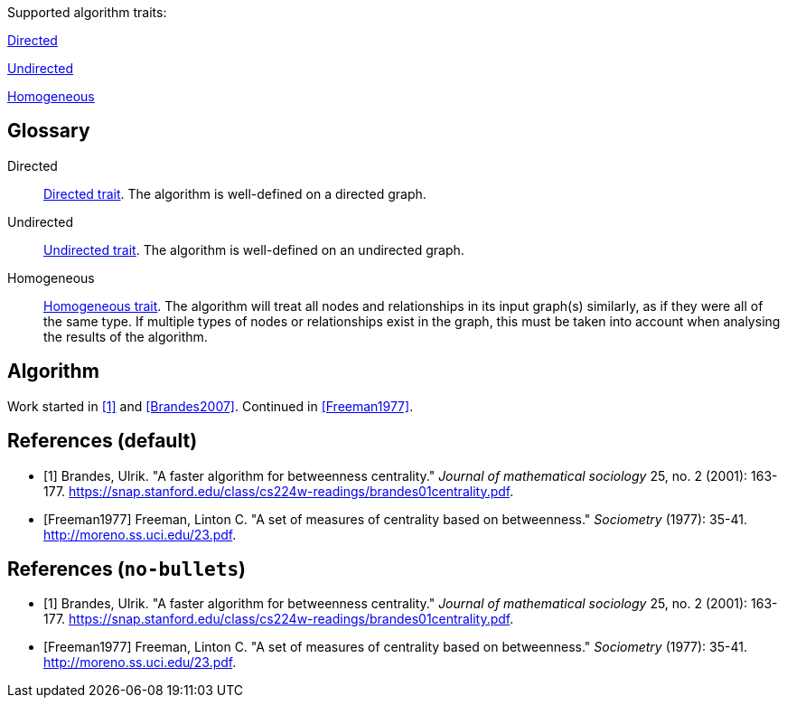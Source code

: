 .Supported algorithm traits:
[.graph-variants, caption=]
--
[.supported]
<<directed>>

[.not-supported]
<<undirected>>

[.allowed]
<<homogeneous>>
--

[discrete.glossary]
== Glossary

[glossary]
[[directed]]Directed:: xref:introduction.adoc#introduction-algorithms-directed[Directed trait]. The algorithm is well-defined on a directed graph.

[[undirected]]Undirected:: xref:introduction.adoc#introduction-algorithms-undirected[Undirected trait]. The algorithm is well-defined on an undirected graph.

[[homogeneous]]Homogeneous:: xref:introduction.adoc#introduction-algorithms-homogeneous[Homogeneous trait]. The algorithm will treat all nodes and relationships in its input graph(s) similarly, as if they were all of the same type. If multiple types of nodes or relationships exist in the graph, this must be taken into account when analysing the results of the algorithm.

== Algorithm

Work started in <<Brandes2001>> and <<Brandes2007>>.
Continued in <<Freeman1977>>.

[bibliography]
== References (default)

* [[[Brandes2001, 1]]] Brandes, Ulrik. "A faster algorithm for betweenness centrality." _Journal of mathematical sociology_ 25, no. 2 (2001): 163-177. link:https://snap.stanford.edu/class/cs224w-readings/brandes01centrality.pdf[].
* [[[Freeman1977]]] Freeman, Linton C. "A set of measures of centrality based on betweenness." _Sociometry_ (1977): 35-41. link:http://moreno.ss.uci.edu/23.pdf[].

[bibliography]
== References (`no-bullets`)

[.no-bullets]
* [[[Brandes2001, 1]]] Brandes, Ulrik. "A faster algorithm for betweenness centrality." _Journal of mathematical sociology_ 25, no. 2 (2001): 163-177. link:https://snap.stanford.edu/class/cs224w-readings/brandes01centrality.pdf[].
* [[[Freeman1977]]] Freeman, Linton C. "A set of measures of centrality based on betweenness." _Sociometry_ (1977): 35-41. link:http://moreno.ss.uci.edu/23.pdf[].